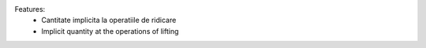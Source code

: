
Features:
 * Cantitate implicita la operatiile de ridicare

 * Implicit quantity at the operations of lifting
